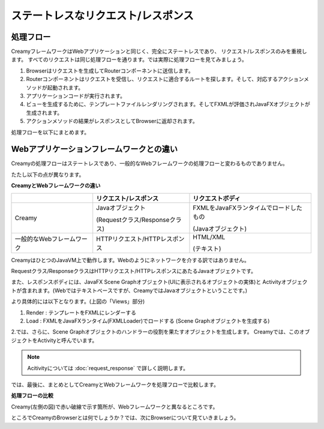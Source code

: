 =============================================
ステートレスなリクエスト/レスポンス
=============================================

処理フロー
=============================================
CreamyフレームワークはWebアプリケーションと同じく、完全にステートレスであり、
リクエスト/レスポンスのみを重視します。
すべてのリクエストは同じ処理フローを通ります。では実際に処理フローを見てみましょう。

#. Browserはリクエストを生成してRouterコンポーネントに送信します。
#. Routerコンポーネントはリクエストを受信し、リクエストに適合するルートを探します。そして、対応するアクションメソッドが起動されます。
#. アプリケーションコードが実行されます。
#. ビューを生成するために、テンプレートファイルレンダリングされます。そしてFXMLが評価されJavaFXオブジェクトが生成されます。
#. アクションメソッドの結果がレスポンスとしてBrowserに返却されます。

処理フローを以下にまとめます。

.. image:: creamy-flow-figure.png

Webアプリケーションフレームワークとの違い
=============================================
Creamyの処理フローはステートレスであり、一般的なWebフレームワークの処理フローと変わるものでありません。

たたし以下の点が異なります。

**CreamyとWebフレームワークの違い**

+---------------------------+--------------------------------+----------------------------------------+
|                           | リクエスト/レスポンス          | リクエストボディ                       |
+===========================+================================+========================================+
| Creamy                    | Javaオブジェクト               | FXMLをJavaFXランタイムでロードしたもの |
|                           |                                |                                        |
|                           | (Requestクラス/Responseクラス) | (Javaオブジェクト)                     |
+---------------------------+--------------------------------+----------------------------------------+
| 一般的なWebフレームワーク | HTTPリクエスト/HTTPレスポンス  | HTML/XML                               |
|                           |                                |                                        |
|                           |                                | (テキスト)                             |
+---------------------------+--------------------------------+----------------------------------------+

CreamyはひとつのJavaVM上で動作します。Webのようにネットワークを介する訳ではありません。

Requestクラス/ResponseクラスはHTTPリクエスト/HTTPレスポンスにあたるJavaオブジェクトです。

また、レスポンスボディには、JavaFX Scene Graphオブジェクト(UIに表示されるオブジェクトの実体)と
Activityオブジェクトが含まれます。(Webではテキストベースですが、CreamyではJavaオブジェクトということです。)

より具体的には以下となります。(上図の「Views」部分)

#. Render : テンプレートをFXMLにレンダーする
#. Load   : FXMLをJavaFXランタイム(FXMLLoader)でロードする (Scene Graphオブジェクトを生成する)

2.では、さらに、Scene Graphオブジェクトのハンドラーの役割を果たすオブジェクトを生成します。
Creamyでは、このオブジェクトをActivityと呼んでいます。

.. note::

  Acitivityについては :doc:`request_response` で詳しく説明します。

では、最後に、まとめとしてCreamyとWebフレームワークを処理フローで比較します。

**処理フローの比較**

.. image:: compare-flow-figure.png

Creamy(左側の図)で赤い破線で示す箇所が、Webフレームワークと異なるところです。

ところでCreamyのBrowserとは何でしょうか？では、次にBrowserについて見ていきましょう。

